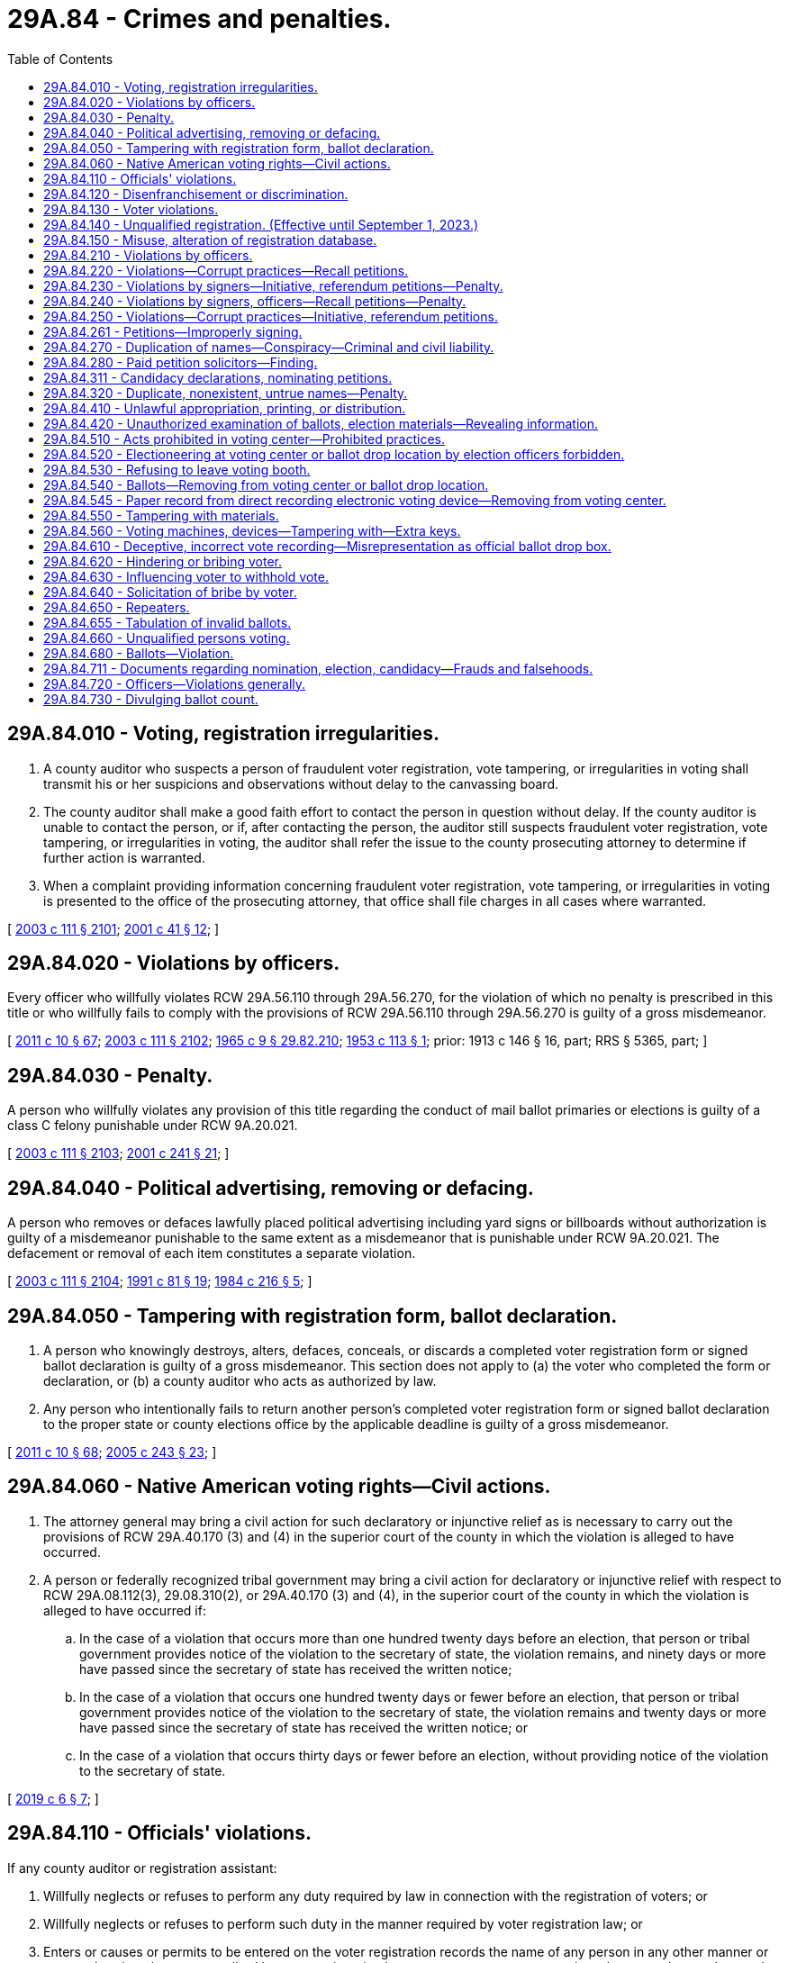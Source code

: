 = 29A.84 - Crimes and penalties.
:toc:

== 29A.84.010 - Voting, registration irregularities.
. A county auditor who suspects a person of fraudulent voter registration, vote tampering, or irregularities in voting shall transmit his or her suspicions and observations without delay to the canvassing board.

. The county auditor shall make a good faith effort to contact the person in question without delay. If the county auditor is unable to contact the person, or if, after contacting the person, the auditor still suspects fraudulent voter registration, vote tampering, or irregularities in voting, the auditor shall refer the issue to the county prosecuting attorney to determine if further action is warranted.

. When a complaint providing information concerning fraudulent voter registration, vote tampering, or irregularities in voting is presented to the office of the prosecuting attorney, that office shall file charges in all cases where warranted.

[ http://lawfilesext.leg.wa.gov/biennium/2003-04/Pdf/Bills/Session%20Laws/Senate/5221-S.SL.pdf?cite=2003%20c%20111%20§%202101[2003 c 111 § 2101]; http://lawfilesext.leg.wa.gov/biennium/2001-02/Pdf/Bills/Session%20Laws/House/1739-S.SL.pdf?cite=2001%20c%2041%20§%2012[2001 c 41 § 12]; ]

== 29A.84.020 - Violations by officers.
Every officer who willfully violates RCW 29A.56.110 through 29A.56.270, for the violation of which no penalty is prescribed in this title or who willfully fails to comply with the provisions of RCW 29A.56.110 through 29A.56.270 is guilty of a gross misdemeanor.

[ http://lawfilesext.leg.wa.gov/biennium/2011-12/Pdf/Bills/Session%20Laws/Senate/5124-S.SL.pdf?cite=2011%20c%2010%20§%2067[2011 c 10 § 67]; http://lawfilesext.leg.wa.gov/biennium/2003-04/Pdf/Bills/Session%20Laws/Senate/5221-S.SL.pdf?cite=2003%20c%20111%20§%202102[2003 c 111 § 2102]; http://leg.wa.gov/CodeReviser/documents/sessionlaw/1965c9.pdf?cite=1965%20c%209%20§%2029.82.210[1965 c 9 § 29.82.210]; http://leg.wa.gov/CodeReviser/documents/sessionlaw/1953c113.pdf?cite=1953%20c%20113%20§%201[1953 c 113 § 1]; prior: 1913 c 146 § 16, part; RRS § 5365, part; ]

== 29A.84.030 - Penalty.
A person who willfully violates any provision of this title regarding the conduct of mail ballot primaries or elections is guilty of a class C felony punishable under RCW 9A.20.021.

[ http://lawfilesext.leg.wa.gov/biennium/2003-04/Pdf/Bills/Session%20Laws/Senate/5221-S.SL.pdf?cite=2003%20c%20111%20§%202103[2003 c 111 § 2103]; http://lawfilesext.leg.wa.gov/biennium/2001-02/Pdf/Bills/Session%20Laws/Senate/5275.SL.pdf?cite=2001%20c%20241%20§%2021[2001 c 241 § 21]; ]

== 29A.84.040 - Political advertising, removing or defacing.
A person who removes or defaces lawfully placed political advertising including yard signs or billboards without authorization is guilty of a misdemeanor punishable to the same extent as a misdemeanor that is punishable under RCW 9A.20.021. The defacement or removal of each item constitutes a separate violation.

[ http://lawfilesext.leg.wa.gov/biennium/2003-04/Pdf/Bills/Session%20Laws/Senate/5221-S.SL.pdf?cite=2003%20c%20111%20§%202104[2003 c 111 § 2104]; http://lawfilesext.leg.wa.gov/biennium/1991-92/Pdf/Bills/Session%20Laws/House/1072.SL.pdf?cite=1991%20c%2081%20§%2019[1991 c 81 § 19]; http://leg.wa.gov/CodeReviser/documents/sessionlaw/1984c216.pdf?cite=1984%20c%20216%20§%205[1984 c 216 § 5]; ]

== 29A.84.050 - Tampering with registration form, ballot declaration.
. A person who knowingly destroys, alters, defaces, conceals, or discards a completed voter registration form or signed ballot declaration is guilty of a gross misdemeanor. This section does not apply to (a) the voter who completed the form or declaration, or (b) a county auditor who acts as authorized by law.

. Any person who intentionally fails to return another person's completed voter registration form or signed ballot declaration to the proper state or county elections office by the applicable deadline is guilty of a gross misdemeanor.

[ http://lawfilesext.leg.wa.gov/biennium/2011-12/Pdf/Bills/Session%20Laws/Senate/5124-S.SL.pdf?cite=2011%20c%2010%20§%2068[2011 c 10 § 68]; http://lawfilesext.leg.wa.gov/biennium/2005-06/Pdf/Bills/Session%20Laws/Senate/5499-S.SL.pdf?cite=2005%20c%20243%20§%2023[2005 c 243 § 23]; ]

== 29A.84.060 - Native American voting rights—Civil actions.
. The attorney general may bring a civil action for such declaratory or injunctive relief as is necessary to carry out the provisions of RCW 29A.40.170 (3) and (4) in the superior court of the county in which the violation is alleged to have occurred.

. A person or federally recognized tribal government may bring a civil action for declaratory or injunctive relief with respect to RCW 29A.08.112(3), 29.08.310(2), or 29A.40.170 (3) and (4), in the superior court of the county in which the violation is alleged to have occurred if:

.. In the case of a violation that occurs more than one hundred twenty days before an election, that person or tribal government provides notice of the violation to the secretary of state, the violation remains, and ninety days or more have passed since the secretary of state has received the written notice;

.. In the case of a violation that occurs one hundred twenty days or fewer before an election, that person or tribal government provides notice of the violation to the secretary of state, the violation remains and twenty days or more have passed since the secretary of state has received the written notice; or

.. In the case of a violation that occurs thirty days or fewer before an election, without providing notice of the violation to the secretary of state.

[ http://lawfilesext.leg.wa.gov/biennium/2019-20/Pdf/Bills/Session%20Laws/Senate/5079-S.SL.pdf?cite=2019%20c%206%20§%207[2019 c 6 § 7]; ]

== 29A.84.110 - Officials' violations.
If any county auditor or registration assistant:

. Willfully neglects or refuses to perform any duty required by law in connection with the registration of voters; or

. Willfully neglects or refuses to perform such duty in the manner required by voter registration law; or

. Enters or causes or permits to be entered on the voter registration records the name of any person in any other manner or at any other time than as prescribed by voter registration law or enters or causes or permits to be entered on such records the name of any person not entitled to be thereon; or

. Destroys, mutilates, conceals, changes, or alters any registration record in connection therewith except as authorized by voter registration law,

he or she is guilty of a gross misdemeanor punishable to the same extent as a gross misdemeanor that is punishable under RCW 9A.20.021.

[ http://lawfilesext.leg.wa.gov/biennium/2003-04/Pdf/Bills/Session%20Laws/Senate/5221-S.SL.pdf?cite=2003%20c%20111%20§%202105[2003 c 111 § 2105]; http://lawfilesext.leg.wa.gov/biennium/1993-94/Pdf/Bills/Session%20Laws/Senate/6188-S.SL.pdf?cite=1994%20c%2057%20§%2024[1994 c 57 § 24]; http://lawfilesext.leg.wa.gov/biennium/1991-92/Pdf/Bills/Session%20Laws/House/1072.SL.pdf?cite=1991%20c%2081%20§%2011[1991 c 81 § 11]; http://leg.wa.gov/CodeReviser/documents/sessionlaw/1965c9.pdf?cite=1965%20c%209%20§%2029.85.190[1965 c 9 § 29.85.190]; prior:  1933 c 1 § 26; RRS § 5114-26; prior:  1889 p 418 § 15; RRS § 5133; ]

== 29A.84.120 - Disenfranchisement or discrimination.
An election officer or a person who intentionally disenfranchises an eligible citizen or discriminates against a person eligible to vote by denying voter registration is guilty of a misdemeanor punishable under RCW 9A.20.021.

[ http://lawfilesext.leg.wa.gov/biennium/2003-04/Pdf/Bills/Session%20Laws/Senate/5221-S.SL.pdf?cite=2003%20c%20111%20§%202106[2003 c 111 § 2106]; http://lawfilesext.leg.wa.gov/biennium/2001-02/Pdf/Bills/Session%20Laws/House/1739-S.SL.pdf?cite=2001%20c%2041%20§%202[2001 c 41 § 2]; ]

== 29A.84.130 - Voter violations.
Any person who:

. Knowingly provides false information on an application for voter registration under any provision of this title;

. Knowingly makes or attests to a false declaration as to his or her qualifications as a voter;

. Knowingly causes or permits himself or herself to be registered using the name of another person;

. Knowingly causes himself or herself to be registered under two or more different names; 

. Knowingly causes himself or herself to be registered in two or more counties;

. Offers to pay another person to assist in registering voters, where payment is based on a fixed amount of money per voter registration;

. Accepts payment for assisting in registering voters, where payment is based on a fixed amount of money per voter registration; or

. Knowingly causes any person to be registered or causes any registration to be transferred or canceled except as authorized under this title,

is guilty of a class C felony punishable under RCW 9A.20.021.

[ http://lawfilesext.leg.wa.gov/biennium/2003-04/Pdf/Bills/Session%20Laws/Senate/5221-S.SL.pdf?cite=2003%20c%20111%20§%202107[2003 c 111 § 2107]; http://lawfilesext.leg.wa.gov/biennium/1993-94/Pdf/Bills/Session%20Laws/Senate/6188-S.SL.pdf?cite=1994%20c%2057%20§%2025[1994 c 57 § 25]; http://lawfilesext.leg.wa.gov/biennium/1991-92/Pdf/Bills/Session%20Laws/House/1072.SL.pdf?cite=1991%20c%2081%20§%2012[1991 c 81 § 12]; http://leg.wa.gov/CodeReviser/documents/sessionlaw/1990c143.pdf?cite=1990%20c%20143%20§%2012[1990 c 143 § 12]; http://leg.wa.gov/CodeReviser/documents/sessionlaw/1977ex1c361.pdf?cite=1977%20ex.s.%20c%20361%20§%20110[1977 ex.s. c 361 § 110]; http://leg.wa.gov/CodeReviser/documents/sessionlaw/1965c9.pdf?cite=1965%20c%209%20§%2029.85.200[1965 c 9 § 29.85.200]; prior:  1933 c 1 § 27; RRS § 5114-27; prior:  1893 c 45 § 5; http://leg.wa.gov/CodeReviser/documents/sessionlaw/1889c418.pdf?cite=1889%20p%20418%20§%2016[1889 p 418 § 16]; RRS § 5136; ]

== 29A.84.140 - Unqualified registration. (Effective until September 1, 2023.)
A person who knows that he or she does not possess the legal qualifications of a voter and who registers to vote is guilty of a class C felony. This section does not apply to persons age sixteen or seventeen signing up to register to vote as authorized under RCW 29A.08.170.

[ http://lawfilesext.leg.wa.gov/biennium/2017-18/Pdf/Bills/Session%20Laws/House/1513-S2.SL.pdf?cite=2018%20c%20109%20§%2013[2018 c 109 § 13]; http://lawfilesext.leg.wa.gov/biennium/2005-06/Pdf/Bills/Session%20Laws/Senate/5743-S.SL.pdf?cite=2005%20c%20246%20§%2022[2005 c 246 § 22]; http://lawfilesext.leg.wa.gov/biennium/2003-04/Pdf/Bills/Session%20Laws/Senate/5221-S.SL.pdf?cite=2003%20c%20111%20§%202108[2003 c 111 § 2108]; http://lawfilesext.leg.wa.gov/biennium/2001-02/Pdf/Bills/Session%20Laws/House/1739-S.SL.pdf?cite=2001%20c%2041%20§%2013[2001 c 41 § 13]; ]

== 29A.84.150 - Misuse, alteration of registration database.
Any state or local election officer, or a designee, who has access to any county or statewide voter registration database who knowingly uses or alters information in the database inconsistent with the performance of his or her duties is guilty of a class C felony, punishable under RCW 9A.20.021.

[ http://lawfilesext.leg.wa.gov/biennium/2003-04/Pdf/Bills/Session%20Laws/Senate/6419-S.SL.pdf?cite=2004%20c%20267%20§%20138[2004 c 267 § 138]; ]

== 29A.84.210 - Violations by officers.
Every officer who willfully violates any of the provisions of chapter 29A.72 RCW or RCW 29A.32.010 through 29A.32.121, for the violation of which no penalty is herein prescribed, or who willfully fails to comply with the provisions of chapter 29A.72 RCW or RCW 29A.32.010 through 29A.32.121, is guilty of a gross misdemeanor punishable to the same extent as a gross misdemeanor that is punishable under RCW 9A.20.021.

[ http://lawfilesext.leg.wa.gov/biennium/2013-14/Pdf/Bills/Session%20Laws/Senate/5518-S.SL.pdf?cite=2013%20c%2011%20§%2080[2013 c 11 § 80]; http://lawfilesext.leg.wa.gov/biennium/2003-04/Pdf/Bills/Session%20Laws/Senate/5221-S.SL.pdf?cite=2003%20c%20111%20§%202109[2003 c 111 § 2109]; http://lawfilesext.leg.wa.gov/biennium/1993-94/Pdf/Bills/Session%20Laws/House/1645.SL.pdf?cite=1993%20c%20256%20§%203[1993 c 256 § 3]; http://leg.wa.gov/CodeReviser/documents/sessionlaw/1965c9.pdf?cite=1965%20c%209%20§%2029.79.480[1965 c 9 § 29.79.480]; 1913 c 138 § 32, part; RRS § 5428, part; ]

== 29A.84.220 - Violations—Corrupt practices—Recall petitions.
Every person is guilty of a gross misdemeanor, who:

. For any consideration, compensation, gratuity, reward, or thing of value or promise thereof, signs or declines to sign any recall petition; or

. Advertises in any newspaper, magazine or other periodical publication, or in any book, pamphlet, circular, or letter, or by means of any sign, signboard, bill, poster, handbill, or card, or in any manner whatsoever, that he or she will either for or without compensation or consideration circulate, solicit, procure, or obtain signatures upon, or influence or induce or attempt to influence or induce persons to sign or not to sign any recall petition or vote for or against any recall; or

. For pay or any consideration, compensation, gratuity, reward, or thing of value or promise thereof, circulates, or solicits, procures, or obtains or attempts to procure or obtain signatures upon any recall petition; or

. Pays or offers or promises to pay, or gives or offers or promises to give any consideration, compensation, gratuity, reward, or thing of value to any person to induce him or her to sign or not to sign, or to circulate or solicit, procure, or attempt to procure or obtain signatures upon any recall petition, or to vote for or against any recall; or

. By any other corrupt means or practice or by threats or intimidation interferes with or attempts to interfere with the right of any legal voter to sign or not to sign any recall petition or to vote for or against any recall; or

. Receives, accepts, handles, distributes, pays out, or gives away, directly or indirectly, any money, consideration, compensation, gratuity, reward, or thing of value contributed by or received from any person, firm, association, or corporation whose residence or principal office is, or the majority of whose stockholders are nonresidents of the state of Washington, for any service, work, or assistance of any kind done or rendered for the purpose of aiding in procuring signatures upon any recall petition or the adoption or rejection of any recall.

[ http://lawfilesext.leg.wa.gov/biennium/2003-04/Pdf/Bills/Session%20Laws/Senate/5221-S.SL.pdf?cite=2003%20c%20111%20§%202110[2003 c 111 § 2110]; http://leg.wa.gov/CodeReviser/documents/sessionlaw/1984c170.pdf?cite=1984%20c%20170%20§%2012[1984 c 170 § 12]; http://leg.wa.gov/CodeReviser/documents/sessionlaw/1965c9.pdf?cite=1965%20c%209%20§%2029.82.220[1965 c 9 § 29.82.220]; http://leg.wa.gov/CodeReviser/documents/sessionlaw/1953c113.pdf?cite=1953%20c%20113%20§%202[1953 c 113 § 2]; prior: 1913 c 146 § 16, part; RRS § 5365, part; ]

== 29A.84.230 - Violations by signers—Initiative, referendum petitions—Penalty.
. Every person who signs an initiative or referendum petition with any other than his or her true name is guilty of a class C felony punishable under RCW 9A.20.021.

. Every person who knowingly signs more than one petition for the same initiative or referendum measure or who signs an initiative or referendum petition knowing that he or she is not a legal voter or who makes a false statement as to his or her residence on any initiative or referendum petition, is guilty of a gross misdemeanor.

[ http://lawfilesext.leg.wa.gov/biennium/2003-04/Pdf/Bills/Session%20Laws/Senate/5221-S.SL.pdf?cite=2003%20c%20111%20§%202111[2003 c 111 § 2111]; http://lawfilesext.leg.wa.gov/biennium/2003-04/Pdf/Bills/Session%20Laws/Senate/5758.SL.pdf?cite=2003%20c%2053%20§%20182[2003 c 53 § 182]; http://lawfilesext.leg.wa.gov/biennium/1993-94/Pdf/Bills/Session%20Laws/House/1645.SL.pdf?cite=1993%20c%20256%20§%202[1993 c 256 § 2]; http://leg.wa.gov/CodeReviser/documents/sessionlaw/1965c9.pdf?cite=1965%20c%209%20§%2029.79.440[1965 c 9 § 29.79.440]; http://leg.wa.gov/CodeReviser/documents/sessionlaw/1913c138.pdf?cite=1913%20c%20138%20§%2031[1913 c 138 § 31]; RRS § 5427; ]

== 29A.84.240 - Violations by signers, officers—Recall petitions—Penalty.
. Every person who signs a recall petition with any other than his or her true name is guilty of a class B felony punishable according to chapter 9A.20 RCW.

. Every person who knowingly (a) signs more than one petition for the same recall, (b) signs a recall petition when he or she is not a legal voter, or (c) makes a false statement as to residence on any recall petition is guilty of a gross misdemeanor.

. Every registration officer who makes any false report or certificate on any recall petition is guilty of a gross misdemeanor.

[ http://lawfilesext.leg.wa.gov/biennium/2003-04/Pdf/Bills/Session%20Laws/Senate/6417.SL.pdf?cite=2004%20c%20266%20§%2019[2004 c 266 § 19]; http://lawfilesext.leg.wa.gov/biennium/2003-04/Pdf/Bills/Session%20Laws/Senate/5221-S.SL.pdf?cite=2003%20c%20111%20§%202112[2003 c 111 § 2112]; http://lawfilesext.leg.wa.gov/biennium/2003-04/Pdf/Bills/Session%20Laws/Senate/5758.SL.pdf?cite=2003%20c%2053%20§%20183[2003 c 53 § 183]; http://leg.wa.gov/CodeReviser/documents/sessionlaw/1984c170.pdf?cite=1984%20c%20170%20§%2011[1984 c 170 § 11]; http://leg.wa.gov/CodeReviser/documents/sessionlaw/1965c9.pdf?cite=1965%20c%209%20§%2029.82.170[1965 c 9 § 29.82.170]; prior:  1913 c 146 § 15; RRS § 5364; ]

== 29A.84.250 - Violations—Corrupt practices—Initiative, referendum petitions.
Every person is guilty of a gross misdemeanor who:

. For any consideration or gratuity or promise thereof, signs or declines to sign any initiative or referendum petition; or

. Provides or receives consideration for soliciting or procuring signatures on an initiative or referendum petition if any part of the consideration is based upon the number of signatures solicited or procured, or offers to provide or agrees to receive such consideration any of which is based on the number of signatures solicited or procured; or

. Gives or offers any consideration or gratuity to any person to induce him or her to sign or not to sign or to vote for or against any initiative or referendum measure; or

. Interferes with or attempts to interfere with the right of any voter to sign or not to sign an initiative or referendum petition or with the right to vote for or against an initiative or referendum measure by threats, intimidation, or any other corrupt means or practice; or

. Receives, handles, distributes, pays out, or gives away, directly or indirectly, money or any other thing of value contributed by or received from any person, firm, association, or corporation whose residence or principal office is, or the majority of whose members or stockholders have their residence outside, the state of Washington, for any service rendered for the purpose of aiding in procuring signatures upon any initiative or referendum petition or for the purpose of aiding in the adoption or rejection of any initiative or referendum measure. This subsection does not apply to or prohibit any activity that is properly reported in accordance with the applicable provisions of chapter 42.17A RCW.

A gross misdemeanor under this section is punishable to the same extent as a gross misdemeanor that is punishable under RCW 9A.20.021.

[ http://lawfilesext.leg.wa.gov/biennium/2011-12/Pdf/Bills/Session%20Laws/House/1048-S.SL.pdf?cite=2011%20c%2060%20§%2014[2011 c 60 § 14]; http://lawfilesext.leg.wa.gov/biennium/2003-04/Pdf/Bills/Session%20Laws/Senate/5221-S.SL.pdf?cite=2003%20c%20111%20§%202113[2003 c 111 § 2113]; http://lawfilesext.leg.wa.gov/biennium/1993-94/Pdf/Bills/Session%20Laws/House/1645.SL.pdf?cite=1993%20c%20256%20§%204[1993 c 256 § 4]; 1975-'76 2nd ex.s. c 112 § 2; http://leg.wa.gov/CodeReviser/documents/sessionlaw/1965c9.pdf?cite=1965%20c%209%20§%2029.79.490[1965 c 9 § 29.79.490]; 1913 c 138 § 32, part; RRS § 5428, part; ]

== 29A.84.261 - Petitions—Improperly signing.
The following apply to persons signing filing fee petitions prescribed by RCW 29A.24.101:

. A person who signs a petition with any other than his or her name shall be guilty of a misdemeanor.

. A person shall be guilty of a misdemeanor if the person knowingly: Signs more than one petition for any single candidacy of any single candidate; signs the petition when he or she is not a legal voter; or makes a false statement as to his or her residence.

[ http://lawfilesext.leg.wa.gov/biennium/2013-14/Pdf/Bills/Session%20Laws/Senate/5518-S.SL.pdf?cite=2013%20c%2011%20§%2081[2013 c 11 § 81]; http://lawfilesext.leg.wa.gov/biennium/2003-04/Pdf/Bills/Session%20Laws/Senate/6453.SL.pdf?cite=2004%20c%20271%20§%20184[2004 c 271 § 184]; ]

== 29A.84.270 - Duplication of names—Conspiracy—Criminal and civil liability.
Any person who with intent to mislead or confuse the electors conspires with another person who has a surname similar to an incumbent seeking reelection to the same office, or to an opponent for the same office whose political reputation has been well established, by persuading such other person to file for such office with no intention of being elected, but to defeat the incumbent or the well known opponent, is guilty of a class B felony punishable according to chapter 9A.20 RCW. In addition, all conspirators are subject to a suit for civil damages, the amount of which may not exceed the salary that the injured person would have received had he or she been elected or reelected.

[ http://lawfilesext.leg.wa.gov/biennium/2003-04/Pdf/Bills/Session%20Laws/Senate/6417.SL.pdf?cite=2004%20c%20266%20§%2020[2004 c 266 § 20]; http://lawfilesext.leg.wa.gov/biennium/2003-04/Pdf/Bills/Session%20Laws/Senate/5221-S.SL.pdf?cite=2003%20c%20111%20§%202115[2003 c 111 § 2115]; http://lawfilesext.leg.wa.gov/biennium/2003-04/Pdf/Bills/Session%20Laws/Senate/5758.SL.pdf?cite=2003%20c%2053%20§%20178[2003 c 53 § 178]; http://leg.wa.gov/CodeReviser/documents/sessionlaw/1965c9.pdf?cite=1965%20c%209%20§%2029.18.080[1965 c 9 § 29.18.080]; prior:  1943 c 198 § 6; Rem. Supp. 1943 § 5213-15; ]

== 29A.84.280 - Paid petition solicitors—Finding.
The legislature finds that paying a worker, whose task it is to secure the signatures of voters on initiative or referendum petitions, on the basis of the number of signatures the worker secures on the petitions encourages the introduction of fraud in the signature gathering process. Such a form of payment may act as an incentive for the worker to encourage a person to sign a petition which the person is not qualified to sign or to sign a petition for a ballot measure even if the person has already signed a petition for the measure. Such payments also threaten the integrity of the initiative and referendum process by providing an incentive for misrepresenting the nature or effect of a ballot measure in securing petition signatures for the measure.

[ http://lawfilesext.leg.wa.gov/biennium/2003-04/Pdf/Bills/Session%20Laws/Senate/5221-S.SL.pdf?cite=2003%20c%20111%20§%202116[2003 c 111 § 2116]; http://lawfilesext.leg.wa.gov/biennium/1993-94/Pdf/Bills/Session%20Laws/House/1645.SL.pdf?cite=1993%20c%20256%20§%201[1993 c 256 § 1]; ]

== 29A.84.311 - Candidacy declarations, nominating petitions.
Every person who:

. Knowingly provides false information on his or her declaration of candidacy or petition of nomination; or

. Conceals or fraudulently defaces or destroys a certificate that has been filed with an elections officer under chapter 29A.20 RCW or a declaration of candidacy or petition of nomination that has been filed with an elections officer, or any part of such a certificate, declaration, or petition, is guilty of a class C felony punishable under RCW 9A.20.021.

[ http://lawfilesext.leg.wa.gov/biennium/2003-04/Pdf/Bills/Session%20Laws/Senate/6453.SL.pdf?cite=2004%20c%20271%20§%20185[2004 c 271 § 185]; ]

== 29A.84.320 - Duplicate, nonexistent, untrue names—Penalty.
A person is guilty of a class B felony punishable according to chapter 9A.20 RCW who files a declaration of candidacy for any public office of:

. A nonexistent or fictitious person; or

. The name of any person not his or her true name; or

. A name similar to that of an incumbent seeking reelection to the same office with intent to confuse and mislead the electors by taking advantage of the public reputation of the incumbent; or

. A surname similar to one who has already filed for the same office, and whose political reputation is widely known, with intent to confuse and mislead the electors by capitalizing on the public reputation of the candidate who had previously filed.

[ http://lawfilesext.leg.wa.gov/biennium/2003-04/Pdf/Bills/Session%20Laws/Senate/5221-S.SL.pdf?cite=2003%20c%20111%20§%202118[2003 c 111 § 2118]; http://lawfilesext.leg.wa.gov/biennium/2003-04/Pdf/Bills/Session%20Laws/Senate/5758.SL.pdf?cite=2003%20c%2053%20§%20177[2003 c 53 § 177]; http://leg.wa.gov/CodeReviser/documents/sessionlaw/1965c9.pdf?cite=1965%20c%209%20§%2029.18.070[1965 c 9 § 29.18.070]; http://leg.wa.gov/CodeReviser/documents/sessionlaw/1943c198.pdf?cite=1943%20c%20198%20§%202[1943 c 198 § 2]; Rem. Supp. 1943 § 5213-11.   1943 c 198 § 3; Rem. Supp. 1943 § 5213-12; ]

== 29A.84.410 - Unlawful appropriation, printing, or distribution.
Any person who is retained or employed by any officer authorized by the laws of this state to procure the printing of any official ballot or who is engaged in printing official ballots is guilty of a gross misdemeanor if the person knowingly:

. Appropriates any official ballot to himself or herself; or

. Gives or delivers any official ballot to or permits any official ballot to be taken by any person other than the officer authorized by law to receive it; or

. Prints or causes to be printed any official ballot: (a) In any other form than that prescribed by law or as directed by the officer authorized to procure the printing thereof; or (b) with any other names thereon or with the names spelled otherwise than as directed by such officer, or the names or printing thereon arranged in any other way than that authorized and directed by law.

A gross misdemeanor under this section is punishable to the same extent as a gross misdemeanor that is punishable under RCW 9A.20.021.

[ http://lawfilesext.leg.wa.gov/biennium/2003-04/Pdf/Bills/Session%20Laws/Senate/5221-S.SL.pdf?cite=2003%20c%20111%20§%202119[2003 c 111 § 2119]; http://lawfilesext.leg.wa.gov/biennium/1991-92/Pdf/Bills/Session%20Laws/House/1072.SL.pdf?cite=1991%20c%2081%20§%203[1991 c 81 § 3]; http://leg.wa.gov/CodeReviser/documents/sessionlaw/1965c9.pdf?cite=1965%20c%209%20§%2029.85.040[1965 c 9 § 29.85.040]; prior:  1893 c 115 § 1; RRS § 5395; ]

== 29A.84.420 - Unauthorized examination of ballots, election materials—Revealing information.
. It is a gross misdemeanor for a person to examine, or assist another to examine, any voter record, ballot, or any other state or local government official election material if the person, without lawful authority, conducts the examination:

.. For the purpose of identifying the name of a voter and how the voter voted; or

.. For the purpose of determining how a voter, whose name is known to the person, voted; or

.. For the purpose of identifying the name of the voter who voted in a manner known to the person.

. Any person who reveals to another information which the person ascertained in violation of subsection (1) of this section is guilty of a gross misdemeanor.

. A gross misdemeanor under this section is punishable to the same extent as a gross misdemeanor that is punishable under RCW 9A.20.021.

[ http://lawfilesext.leg.wa.gov/biennium/2003-04/Pdf/Bills/Session%20Laws/Senate/5221-S.SL.pdf?cite=2003%20c%20111%20§%202120[2003 c 111 § 2120]; http://lawfilesext.leg.wa.gov/biennium/1991-92/Pdf/Bills/Session%20Laws/House/1072.SL.pdf?cite=1991%20c%2081%20§%202[1991 c 81 § 2]; http://leg.wa.gov/CodeReviser/documents/sessionlaw/1965c9.pdf?cite=1965%20c%209%20§%2029.85.020[1965 c 9 § 29.85.020]; prior: 1911 c 89 § 1, part; Code 1881 § 906; http://leg.wa.gov/CodeReviser/Pages/session_laws.aspx?cite=1873%20p%20205%20§%20105[1873 p 205 § 105]; http://leg.wa.gov/CodeReviser/Pages/session_laws.aspx?cite=1854%20p%2093%20§%2096[1854 p 93 § 96]; RRS § 5387; ]

== 29A.84.510 - Acts prohibited in voting center—Prohibited practices.
. During the voting period that begins eighteen days before and ends the day of a special election, general election, or primary, no person may:

.. Within a voting center:

... Suggest or persuade or attempt to suggest or persuade any voter to vote for or against any candidate or ballot measure;

... Circulate cards or handbills of any kind;

... Solicit signatures to any kind of petition; or

... Engage in any practice which interferes with the freedom of voters to exercise their franchise or disrupts the administration of the voting center;

.. Obstruct the doors or entries to a building in which a voting center or ballot drop location is located or prevent free access to and from any voting center or ballot drop location.

. Any sheriff, deputy sheriff, or municipal law enforcement officer shall stop the prohibited activity, and may arrest any person engaging in the prohibited activity.

. Any violation of this section is a gross misdemeanor, punishable to the same extent as a gross misdemeanor that is punishable under RCW 9A.20.021, and the person convicted may be ordered to pay the costs of prosecution.

[ http://lawfilesext.leg.wa.gov/biennium/2013-14/Pdf/Bills/Session%20Laws/Senate/5518-S.SL.pdf?cite=2013%20c%2011%20§%2082[2013 c 11 § 82]; http://lawfilesext.leg.wa.gov/biennium/2011-12/Pdf/Bills/Session%20Laws/Senate/5124-S.SL.pdf?cite=2011%20c%2010%20§%2069[2011 c 10 § 69]; http://lawfilesext.leg.wa.gov/biennium/2003-04/Pdf/Bills/Session%20Laws/Senate/5221-S.SL.pdf?cite=2003%20c%20111%20§%202121[2003 c 111 § 2121]; http://lawfilesext.leg.wa.gov/biennium/1991-92/Pdf/Bills/Session%20Laws/House/1072.SL.pdf?cite=1991%20c%2081%20§%2020[1991 c 81 § 20]; http://leg.wa.gov/CodeReviser/documents/sessionlaw/1990c59.pdf?cite=1990%20c%2059%20§%2075[1990 c 59 § 75]; http://leg.wa.gov/CodeReviser/documents/sessionlaw/1984c35.pdf?cite=1984%20c%2035%20§%201[1984 c 35 § 1]; http://leg.wa.gov/CodeReviser/documents/sessionlaw/1983ex1c33.pdf?cite=1983%201st%20ex.s.%20c%2033%20§%201[1983 1st ex.s. c 33 § 1]; http://leg.wa.gov/CodeReviser/documents/sessionlaw/1965c9.pdf?cite=1965%20c%209%20§%2029.51.020[1965 c 9 § 29.51.020]; prior:  1947 c 35 § 1, part; 1889 p 412 § 33, part; Rem. Supp. 1947 § 5298, part.  1895 c 156 § 7, part; 1889 p 409 § 22, part; Code 1881 § 3079, part; 1865 p 34 § 4, part; RRS § 5279, part; ]

== 29A.84.520 - Electioneering at voting center or ballot drop location by election officers forbidden.
Any election officer who does any electioneering at a voting center or ballot drop location during the voting period that begins eighteen days before and ends the day of a special election, general election, or primary is guilty of a misdemeanor, and upon conviction must be fined in any sum not exceeding one hundred dollars and pay the costs of prosecution.

[ http://lawfilesext.leg.wa.gov/biennium/2013-14/Pdf/Bills/Session%20Laws/Senate/5518-S.SL.pdf?cite=2013%20c%2011%20§%2083[2013 c 11 § 83]; http://lawfilesext.leg.wa.gov/biennium/2011-12/Pdf/Bills/Session%20Laws/Senate/5124-S.SL.pdf?cite=2011%20c%2010%20§%2070[2011 c 10 § 70]; http://lawfilesext.leg.wa.gov/biennium/2003-04/Pdf/Bills/Session%20Laws/Senate/5221-S.SL.pdf?cite=2003%20c%20111%20§%202122[2003 c 111 § 2122]; http://leg.wa.gov/CodeReviser/documents/sessionlaw/1965c9.pdf?cite=1965%20c%209%20§%2029.51.030[1965 c 9 § 29.51.030]; 1947 c 35 § 1, part; 1889 p 412 § 33, part; Rem. Supp. 1947 § 5298, part; ]

== 29A.84.530 - Refusing to leave voting booth.
Deliberately impeding other voters from casting their votes by refusing to leave a voting booth or voting device is a misdemeanor and is subject to the penalties provided in chapter 9A.20 RCW. Election officers may provide assistance in the manner provided by RCW 29A.40.160 to any voter who requests it.

[ http://lawfilesext.leg.wa.gov/biennium/2011-12/Pdf/Bills/Session%20Laws/Senate/5124-S.SL.pdf?cite=2011%20c%2010%20§%2071[2011 c 10 § 71]; http://lawfilesext.leg.wa.gov/biennium/2003-04/Pdf/Bills/Session%20Laws/Senate/5221-S.SL.pdf?cite=2003%20c%20111%20§%202123[2003 c 111 § 2123]; http://leg.wa.gov/CodeReviser/documents/sessionlaw/1990c59.pdf?cite=1990%20c%2059%20§%2049[1990 c 59 § 49]; ]

== 29A.84.540 - Ballots—Removing from voting center or ballot drop location.
Any person who, without lawful authority, removes a ballot from a voting center or ballot drop location is guilty of a class C felony punishable to the same extent as a class C felony that is punishable under RCW 9A.20.021.

[ http://lawfilesext.leg.wa.gov/biennium/2017-18/Pdf/Bills/Session%20Laws/Senate/5336.SL.pdf?cite=2017%20c%20283%20§%203[2017 c 283 § 3]; http://lawfilesext.leg.wa.gov/biennium/2011-12/Pdf/Bills/Session%20Laws/Senate/5124-S.SL.pdf?cite=2011%20c%2010%20§%2072[2011 c 10 § 72]; http://lawfilesext.leg.wa.gov/biennium/2003-04/Pdf/Bills/Session%20Laws/Senate/5221-S.SL.pdf?cite=2003%20c%20111%20§%202124[2003 c 111 § 2124]; http://lawfilesext.leg.wa.gov/biennium/1991-92/Pdf/Bills/Session%20Laws/House/1072.SL.pdf?cite=1991%20c%2081%20§%201[1991 c 81 § 1]; http://leg.wa.gov/CodeReviser/documents/sessionlaw/1965c9.pdf?cite=1965%20c%209%20§%2029.85.010[1965 c 9 § 29.85.010]; prior:  1893 c 115 § 2; RRS § 5396; ]

== 29A.84.545 - Paper record from direct recording electronic voting device—Removing from voting center.
Anyone who, without authorization, removes from a voting center a paper record produced by a direct recording electronic voting device is guilty of a class C felony punishable under RCW 9A.20.021.

[ http://lawfilesext.leg.wa.gov/biennium/2011-12/Pdf/Bills/Session%20Laws/Senate/5124-S.SL.pdf?cite=2011%20c%2010%20§%2073[2011 c 10 § 73]; http://lawfilesext.leg.wa.gov/biennium/2005-06/Pdf/Bills/Session%20Laws/Senate/5395-S.SL.pdf?cite=2005%20c%20242%20§%206[2005 c 242 § 6]; ]

== 29A.84.550 - Tampering with materials.
Any person who willfully defaces, removes, or destroys any of the supplies or materials that the person knows are intended both for use in a voting center and for enabling a voter to prepare his or her ballot is guilty of a class C felony punishable under RCW 9A.20.021.

[ http://lawfilesext.leg.wa.gov/biennium/2011-12/Pdf/Bills/Session%20Laws/Senate/5124-S.SL.pdf?cite=2011%20c%2010%20§%2074[2011 c 10 § 74]; http://lawfilesext.leg.wa.gov/biennium/2003-04/Pdf/Bills/Session%20Laws/Senate/5221-S.SL.pdf?cite=2003%20c%20111%20§%202125[2003 c 111 § 2125]; http://lawfilesext.leg.wa.gov/biennium/1991-92/Pdf/Bills/Session%20Laws/House/1072.SL.pdf?cite=1991%20c%2081%20§%209[1991 c 81 § 9]; http://leg.wa.gov/CodeReviser/documents/sessionlaw/1965c9.pdf?cite=1965%20c%209%20§%2029.85.110[1965 c 9 § 29.85.110]; http://leg.wa.gov/CodeReviser/documents/sessionlaw/1889c412.pdf?cite=1889%20p%20412%20§%2031[1889 p 412 § 31]; RRS § 5296. FORMER PART OF SECTION: 1935 c 108 § 3, part; RRS § 5339-3, part, now codified, as reenacted, in RCW  29.85.230; ]

== 29A.84.560 - Voting machines, devices—Tampering with—Extra keys.
Any person who tampers with or damages or attempts to damage any voting machine or device to be used or being used in a primary or special or general election, or who prevents or attempts to prevent the correct operation of such machine or device, or any unauthorized person who makes or has in his or her possession a key to a voting machine or device to be used or being used in a primary or special or general election, is guilty of a class C felony punishable under RCW 9A.20.021.

[ http://lawfilesext.leg.wa.gov/biennium/2003-04/Pdf/Bills/Session%20Laws/Senate/5221-S.SL.pdf?cite=2003%20c%20111%20§%202126[2003 c 111 § 2126]; http://lawfilesext.leg.wa.gov/biennium/1991-92/Pdf/Bills/Session%20Laws/House/1072.SL.pdf?cite=1991%20c%2081%20§%2018[1991 c 81 § 18]; http://leg.wa.gov/CodeReviser/documents/sessionlaw/1965c9.pdf?cite=1965%20c%209%20§%2029.85.260[1965 c 9 § 29.85.260]; http://leg.wa.gov/CodeReviser/documents/sessionlaw/1913c58.pdf?cite=1913%20c%2058%20§%2016[1913 c 58 § 16]; RRS § 5316; ]

== 29A.84.610 - Deceptive, incorrect vote recording—Misrepresentation as official ballot drop box.
A person is guilty of a gross misdemeanor who knowingly:

. Deceives any voter in recording his or her vote by providing incorrect or misleading recording information or by providing faulty election equipment or records;

. Records the vote of any voter in a manner other than as designated by the voter; or

. Misrepresents an unofficial ballot collection site or device as an official ballot drop box that has been established by the county auditor.

Such a gross misdemeanor is punishable to the same extent as a gross misdemeanor that is punishable under RCW 9A.20.021.

[ http://lawfilesext.leg.wa.gov/biennium/2021-22/Pdf/Bills/Session%20Laws/Senate/5015.SL.pdf?cite=2021%20c%2085%20§%201[2021 c 85 § 1]; http://lawfilesext.leg.wa.gov/biennium/2003-04/Pdf/Bills/Session%20Laws/Senate/5221-S.SL.pdf?cite=2003%20c%20111%20§%202127[2003 c 111 § 2127]; http://lawfilesext.leg.wa.gov/biennium/1991-92/Pdf/Bills/Session%20Laws/House/1072.SL.pdf?cite=1991%20c%2081%20§%204[1991 c 81 § 4]; ]

== 29A.84.620 - Hindering or bribing voter.
Any person who uses menace, force, threat, or any unlawful means towards any voter to hinder or deter such a voter from voting, or directly or indirectly offers any bribe, reward, or any thing of value to a voter in exchange for the voter's vote for or against any person or ballot measure, or authorizes any person to do so, is guilty of a class C felony punishable under RCW 9A.20.021.

[ http://lawfilesext.leg.wa.gov/biennium/2003-04/Pdf/Bills/Session%20Laws/Senate/5221-S.SL.pdf?cite=2003%20c%20111%20§%202128[2003 c 111 § 2128]; http://lawfilesext.leg.wa.gov/biennium/1991-92/Pdf/Bills/Session%20Laws/House/1072.SL.pdf?cite=1991%20c%2081%20§%205[1991 c 81 § 5]; http://leg.wa.gov/CodeReviser/documents/sessionlaw/1965c9.pdf?cite=1965%20c%209%20§%2029.85.060[1965 c 9 § 29.85.060]; prior:  1911 c 89 § 1, part; Code 1881 § 904; http://leg.wa.gov/CodeReviser/Pages/session_laws.aspx?cite=1873%20p%20204%20§%20103[1873 p 204 § 103]; http://leg.wa.gov/CodeReviser/Pages/session_laws.aspx?cite=1854%20p%2093%20§%2094[1854 p 93 § 94]; RRS § 5386.  1911 c 89 § 1, part; http://leg.wa.gov/CodeReviser/documents/sessionlaw/1901c142.pdf?cite=1901%20c%20142%20§%201[1901 c 142 § 1]; Code 1881 § 909; http://leg.wa.gov/CodeReviser/Pages/session_laws.aspx?cite=1873%20p%20205%20§%20106[1873 p 205 § 106]; http://leg.wa.gov/CodeReviser/Pages/session_laws.aspx?cite=1865%20p%2050%20§%201[1865 p 50 § 1]; http://leg.wa.gov/CodeReviser/Pages/session_laws.aspx?cite=1854%20p%2093%20§%2097[1854 p 93 § 97]; RRS § 5388; ]

== 29A.84.630 - Influencing voter to withhold vote.
Any person who in any way, directly or indirectly, by menace or unlawful means, attempts to influence any person in refusing to give his or her vote in any primary or special or general election is guilty of a gross misdemeanor punishable to the same extent as a gross misdemeanor that is punishable under RCW 9A.20.021.

[ http://lawfilesext.leg.wa.gov/biennium/2003-04/Pdf/Bills/Session%20Laws/Senate/5221-S.SL.pdf?cite=2003%20c%20111%20§%202129[2003 c 111 § 2129]; http://lawfilesext.leg.wa.gov/biennium/1991-92/Pdf/Bills/Session%20Laws/House/1072.SL.pdf?cite=1991%20c%2081%20§%206[1991 c 81 § 6]; http://leg.wa.gov/CodeReviser/documents/sessionlaw/1965c9.pdf?cite=1965%20c%209%20§%2029.85.070[1965 c 9 § 29.85.070]; prior: Code 1881 § 3140; RRS § 5389; ]

== 29A.84.640 - Solicitation of bribe by voter.
Any person who solicits, requests, or demands, directly or indirectly, any reward or thing of value or the promise thereof in exchange for his or her vote or in exchange for the vote of any other person for or against any candidate or for or against any ballot measure to be voted upon at a primary or special or general election is guilty of a gross misdemeanor punishable to the same extent as a gross misdemeanor that is punishable under RCW 9A.20.021.

[ http://lawfilesext.leg.wa.gov/biennium/2003-04/Pdf/Bills/Session%20Laws/Senate/5221-S.SL.pdf?cite=2003%20c%20111%20§%202130[2003 c 111 § 2130]; http://lawfilesext.leg.wa.gov/biennium/1991-92/Pdf/Bills/Session%20Laws/House/1072.SL.pdf?cite=1991%20c%2081%20§%207[1991 c 81 § 7]; http://leg.wa.gov/CodeReviser/documents/sessionlaw/1965c9.pdf?cite=1965%20c%209%20§%2029.85.090[1965 c 9 § 29.85.090]; prior:  1907 c 209 § 32; RRS § 5207; ]

== 29A.84.650 - Repeaters.
. Any person who intentionally votes or attempts to vote in this state more than once at any election, or who intentionally votes or attempts to vote in both this state and another state at any election, is guilty of a class C felony.

. Any person who recklessly or negligently violates this section commits a class 1 civil infraction as provided in RCW 7.80.120.

[ http://lawfilesext.leg.wa.gov/biennium/2005-06/Pdf/Bills/Session%20Laws/Senate/5499-S.SL.pdf?cite=2005%20c%20243%20§%2024[2005 c 243 § 24]; http://lawfilesext.leg.wa.gov/biennium/2003-04/Pdf/Bills/Session%20Laws/Senate/5221-S.SL.pdf?cite=2003%20c%20111%20§%202131[2003 c 111 § 2131]; http://lawfilesext.leg.wa.gov/biennium/1991-92/Pdf/Bills/Session%20Laws/House/1072.SL.pdf?cite=1991%20c%2081%20§%2013[1991 c 81 § 13]; http://leg.wa.gov/CodeReviser/documents/sessionlaw/1965c9.pdf?cite=1965%20c%209%20§%2029.85.210[1965 c 9 § 29.85.210]; prior: 1911 c 89 § 1, part; Code 1881 § 903; http://leg.wa.gov/CodeReviser/Pages/session_laws.aspx?cite=1873%20p%20204%20§%20102[1873 p 204 § 102]; http://leg.wa.gov/CodeReviser/Pages/session_laws.aspx?cite=1865%20p%2051%20§%205[1865 p 51 § 5]; http://leg.wa.gov/CodeReviser/Pages/session_laws.aspx?cite=1854%20p%2093%20§%2093[1854 p 93 § 93]; RRS § 5383; ]

== 29A.84.655 - Tabulation of invalid ballots.
Any election officer who intentionally tabulates or causes to be tabulated, through any act or omission, an invalid ballot when the person has actual knowledge that the ballot is invalid, is guilty of a class C felony punishable under RCW 9A.20.021.

[ http://lawfilesext.leg.wa.gov/biennium/2011-12/Pdf/Bills/Session%20Laws/Senate/5124-S.SL.pdf?cite=2011%20c%2010%20§%2075[2011 c 10 § 75]; http://lawfilesext.leg.wa.gov/biennium/2003-04/Pdf/Bills/Session%20Laws/Senate/5221-S.SL.pdf?cite=2003%20c%20111%20§%202132[2003 c 111 § 2132]; http://lawfilesext.leg.wa.gov/biennium/1991-92/Pdf/Bills/Session%20Laws/House/1072.SL.pdf?cite=1991%20c%2081%20§%2014[1991 c 81 § 14]; http://leg.wa.gov/CodeReviser/documents/sessionlaw/1965c9.pdf?cite=1965%20c%209%20§%2029.85.220[1965 c 9 § 29.85.220]; prior: 1911 c 89 § 1, part; Code 1881 § 911; http://leg.wa.gov/CodeReviser/Pages/session_laws.aspx?cite=1873%20p%20205%20§%20108[1873 p 205 § 108]; RRS § 5385; ]

== 29A.84.660 - Unqualified persons voting.
Any person who knows that he or she does not possess the legal qualifications of a voter and who votes at any primary or special or general election authorized by law to be held in this state for any office whatever is guilty of a class C felony punishable under RCW 9A.20.021.

[ http://lawfilesext.leg.wa.gov/biennium/2003-04/Pdf/Bills/Session%20Laws/Senate/5221-S.SL.pdf?cite=2003%20c%20111%20§%202133[2003 c 111 § 2133]; http://lawfilesext.leg.wa.gov/biennium/1991-92/Pdf/Bills/Session%20Laws/House/1072.SL.pdf?cite=1991%20c%2081%20§%2017[1991 c 81 § 17]; http://leg.wa.gov/CodeReviser/documents/sessionlaw/1965c9.pdf?cite=1965%20c%209%20§%2029.85.240[1965 c 9 § 29.85.240]; 1911 c 89 § 1, part; Code 1881 § 905; http://leg.wa.gov/CodeReviser/Pages/session_laws.aspx?cite=1873%20p%20204%20§%20104[1873 p 204 § 104]; http://leg.wa.gov/CodeReviser/Pages/session_laws.aspx?cite=1865%20p%2051%20§%204[1865 p 51 § 4]; http://leg.wa.gov/CodeReviser/Pages/session_laws.aspx?cite=1854%20p%2093%20§%2095[1854 p 93 § 95]; RRS § 5384; ]

== 29A.84.680 - Ballots—Violation.
. A person who willfully violates any provision of chapter 29A.40 RCW regarding the assertion or declaration of qualifications to receive or cast a ballot or unlawfully casts a ballot is guilty of a class C felony punishable under RCW 9A.20.021.

. Except as provided in this chapter, a person who willfully violates any other provision of chapter 29A.40 RCW is guilty of a misdemeanor.

[ http://lawfilesext.leg.wa.gov/biennium/2011-12/Pdf/Bills/Session%20Laws/Senate/5124-S.SL.pdf?cite=2011%20c%2010%20§%2076[2011 c 10 § 76]; http://lawfilesext.leg.wa.gov/biennium/2003-04/Pdf/Bills/Session%20Laws/Senate/5221-S.SL.pdf?cite=2003%20c%20111%20§%202136[2003 c 111 § 2136]; http://lawfilesext.leg.wa.gov/biennium/2003-04/Pdf/Bills/Session%20Laws/Senate/5758.SL.pdf?cite=2003%20c%2053%20§%20179[2003 c 53 § 179]; http://lawfilesext.leg.wa.gov/biennium/2001-02/Pdf/Bills/Session%20Laws/Senate/5275.SL.pdf?cite=2001%20c%20241%20§%2014[2001 c 241 § 14]; http://lawfilesext.leg.wa.gov/biennium/1993-94/Pdf/Bills/Session%20Laws/Senate/5819-S.SL.pdf?cite=1994%20c%20269%20§%202[1994 c 269 § 2]; http://lawfilesext.leg.wa.gov/biennium/1991-92/Pdf/Bills/Session%20Laws/House/1072.SL.pdf?cite=1991%20c%2081%20§%2034[1991 c 81 § 34]; http://leg.wa.gov/CodeReviser/documents/sessionlaw/1987c346.pdf?cite=1987%20c%20346%20§%2020[1987 c 346 § 20]; http://leg.wa.gov/CodeReviser/documents/sessionlaw/1983ex1c71.pdf?cite=1983%201st%20ex.s.%20c%2071%20§%209[1983 1st ex.s. c 71 § 9]; ]

== 29A.84.711 - Documents regarding nomination, election, candidacy—Frauds and falsehoods.
Every person who:

. Knowingly and falsely issues a certificate of nomination or election; or

. Knowingly provides false information on a minor party or independent candidate certificate of nomination is guilty of a class C felony punishable under RCW 9A.20.021.

[ http://lawfilesext.leg.wa.gov/biennium/2013-14/Pdf/Bills/Session%20Laws/Senate/5518-S.SL.pdf?cite=2013%20c%2011%20§%2084[2013 c 11 § 84]; http://lawfilesext.leg.wa.gov/biennium/2003-04/Pdf/Bills/Session%20Laws/Senate/6453.SL.pdf?cite=2004%20c%20271%20§%20186[2004 c 271 § 186]; ]

== 29A.84.720 - Officers—Violations generally.
Every person charged with the performance of any duty under the provisions of any law of this state relating to elections, including primaries, or the provisions of any charter or ordinance of any city or town of this state relating to elections who willfully neglects or refuses to perform such duty, or who, in the performance of such duty, or in his or her official capacity, knowingly or fraudulently violates any of the provisions of law relating to such duty, is guilty of a class C felony punishable under RCW 9A.20.021 and shall forfeit his or her office.

[ http://lawfilesext.leg.wa.gov/biennium/2003-04/Pdf/Bills/Session%20Laws/Senate/5221-S.SL.pdf?cite=2003%20c%20111%20§%202138[2003 c 111 § 2138]; http://lawfilesext.leg.wa.gov/biennium/1991-92/Pdf/Bills/Session%20Laws/House/1072.SL.pdf?cite=1991%20c%2081%20§%2010[1991 c 81 § 10]; http://leg.wa.gov/CodeReviser/documents/sessionlaw/1965c9.pdf?cite=1965%20c%209%20§%2029.85.170[1965 c 9 § 29.85.170]; prior:   1889 p 412 § 32; RRS § 5297.  1911 c 89 § 1, part; Code 1881 § 912; http://leg.wa.gov/CodeReviser/Pages/session_laws.aspx?cite=1877%20p%20205%20§%202[1877 p 205 § 2]; RRS § 5392; ]

== 29A.84.730 - Divulging ballot count.
. In any location in which ballots are counted, no person authorized by law to be present while votes are being counted may divulge any results of the count of the ballots at any time prior to 8:00 p.m. on the day of the primary or special or general election.

. A violation of this section is a gross misdemeanor punishable to the same extent as a gross misdemeanor that is punishable under RCW 9A.20.021.

[ http://lawfilesext.leg.wa.gov/biennium/2011-12/Pdf/Bills/Session%20Laws/Senate/5124-S.SL.pdf?cite=2011%20c%2010%20§%2077[2011 c 10 § 77]; http://lawfilesext.leg.wa.gov/biennium/2003-04/Pdf/Bills/Session%20Laws/Senate/5221-S.SL.pdf?cite=2003%20c%20111%20§%202139[2003 c 111 § 2139]; http://lawfilesext.leg.wa.gov/biennium/1991-92/Pdf/Bills/Session%20Laws/House/1072.SL.pdf?cite=1991%20c%2081%20§%2015[1991 c 81 § 15]; http://leg.wa.gov/CodeReviser/documents/sessionlaw/1990c59.pdf?cite=1990%20c%2059%20§%2055[1990 c 59 § 55]; http://leg.wa.gov/CodeReviser/documents/sessionlaw/1977ex1c361.pdf?cite=1977%20ex.s.%20c%20361%20§%2085[1977 ex.s. c 361 § 85]; http://leg.wa.gov/CodeReviser/documents/sessionlaw/1965c9.pdf?cite=1965%20c%209%20§%2029.54.035[1965 c 9 § 29.54.035]; prior:  1955 c 148 § 6; ]

